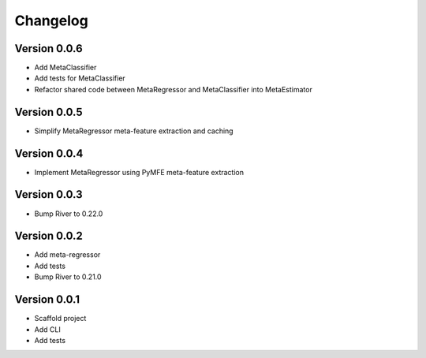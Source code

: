=========
Changelog
=========

Version 0.0.6
===========

- Add MetaClassifier
- Add tests for MetaClassifier
- Refactor shared code between MetaRegressor and MetaClassifier into MetaEstimator

Version 0.0.5
===========

- Simplify MetaRegressor meta-feature extraction and caching

Version 0.0.4
===========

- Implement MetaRegressor using PyMFE meta-feature extraction

Version 0.0.3
===========

- Bump River to 0.22.0

Version 0.0.2
===========

- Add meta-regressor
- Add tests
- Bump River to 0.21.0

Version 0.0.1
===========

- Scaffold project
- Add CLI
- Add tests
